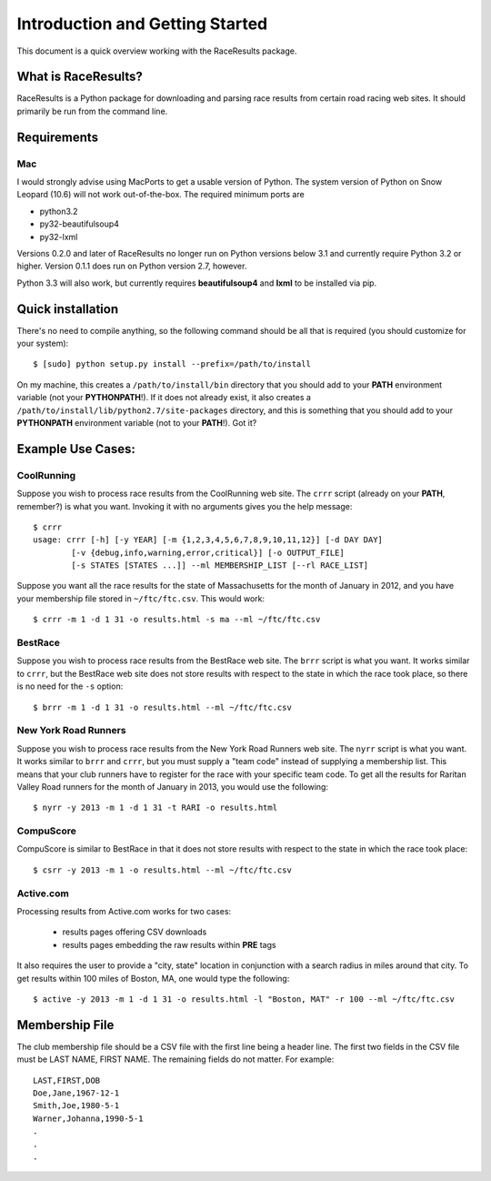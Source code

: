 ********************************
Introduction and Getting Started
********************************

This document is a quick overview working with the RaceResults package.

What is RaceResults?
--------------------

RaceResults is a Python package for downloading and parsing race
results from certain road racing web sites.  It should primarily
be run from the command line.

Requirements
------------

Mac
==============
I would strongly advise using MacPorts to get a usable version of
Python.  The system version of Python on Snow Leopard (10.6) will
not work out-of-the-box.  The required minimum ports are

* python3.2
* py32-beautifulsoup4
* py32-lxml

Versions 0.2.0 and later of RaceResults no longer run on Python
versions below 3.1 and currently require Python 3.2 or higher.
Version 0.1.1 does run on Python version 2.7, however.

Python 3.3 will also work, but currently requires **beautifulsoup4**
and **lxml** to be installed via pip.

Quick installation
------------------

There's no need to compile anything, so the following command 
should be all that is required (you should customize for your system)::

    $ [sudo] python setup.py install --prefix=/path/to/install

On my machine, this creates a ``/path/to/install/bin`` directory
that you should add to your **PATH** environment variable (not your
**PYTHONPATH**!).  If it does not already exist, it also creates a
``/path/to/install/lib/python2.7/site-packages`` directory, and this
is something that you should add to your **PYTHONPATH** environment
variable (not to your **PATH**!).  Got it?

Example Use Cases:
------------------

CoolRunning
===========

Suppose you wish to process race results from the CoolRunning web
site.  The ``crrr`` script (already on your **PATH**, remember?)
is what you want.  Invoking it with no arguments gives you the help
message::

    $ crrr
    usage: crrr [-h] [-y YEAR] [-m {1,2,3,4,5,6,7,8,9,10,11,12}] [-d DAY DAY]
            [-v {debug,info,warning,error,critical}] [-o OUTPUT_FILE]
            [-s STATES [STATES ...]] --ml MEMBERSHIP_LIST [--rl RACE_LIST]


Suppose you want all the race results for the state of Massachusetts
for the month of January in 2012, and you have your membership file
stored in ``~/ftc/ftc.csv``.  This would work::

    $ crrr -m 1 -d 1 31 -o results.html -s ma --ml ~/ftc/ftc.csv


BestRace
========

Suppose you wish to process race results from the BestRace web site.
The ``brrr`` script is what you want.  It works similar to ``crrr``,
but the BestRace web site does not store results with respect to
the state in which the race took place, so there is no need for the
``-s`` option::

    $ brrr -m 1 -d 1 31 -o results.html --ml ~/ftc/ftc.csv


New York Road Runners
=====================

Suppose you wish to process race results from the New York Road
Runners web site.  The ``nyrr`` script is what you want.  It works
similar to ``brrr`` and ``crrr``, but you must supply a "team code"
instead of supplying a membership list.  This means that your club
runners have to register for the race with your specific team code.  
To get all the results for Raritan Valley Road runners for the month
of January in 2013, you would use the following::

    $ nyrr -y 2013 -m 1 -d 1 31 -t RARI -o results.html 


CompuScore
==========

CompuScore is similar to BestRace in that it does not store results
with respect to the state in which the race took place::

    $ csrr -y 2013 -m 1 -o results.html --ml ~/ftc/ftc.csv


Active.com
==========

Processing results from Active.com works for two cases:

  - results pages offering CSV downloads
  - results pages embedding the raw results within **PRE** tags

It also requires the user to provide a "city, state" location in
conjunction with a search radius in miles around that city.  To get
results within 100 miles of Boston, MA, one would type the following::

    $ active -y 2013 -m 1 -d 1 31 -o results.html -l "Boston, MAT" -r 100 --ml ~/ftc/ftc.csv


Membership File
---------------
The club membership file should be a CSV file with the first line being
a header line.  The first two fields in the CSV file must be LAST
NAME, FIRST NAME.  The remaining fields do not matter.  For example::

   LAST,FIRST,DOB
   Doe,Jane,1967-12-1 
   Smith,Joe,1980-5-1 
   Warner,Johanna,1990-5-1 
   .
   .
   .

